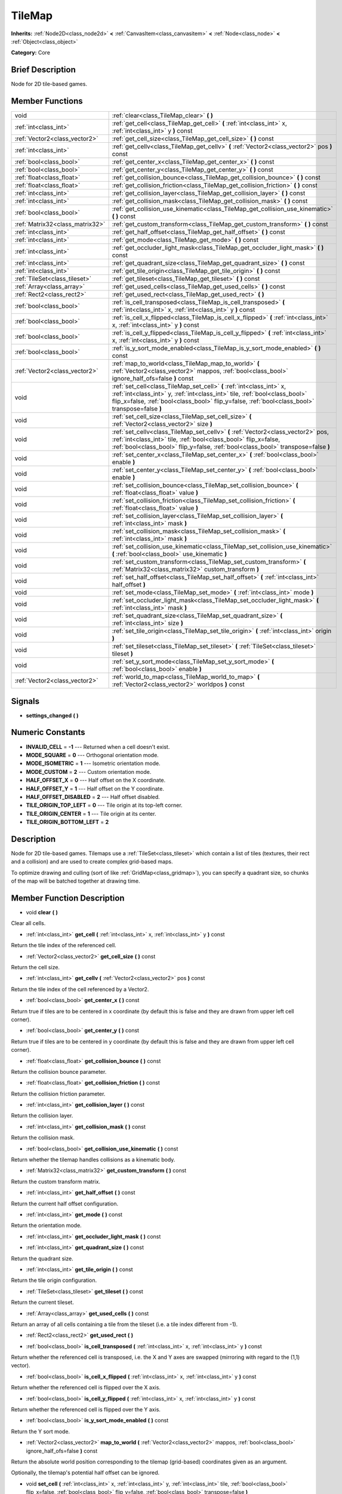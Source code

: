 .. Generated automatically by doc/tools/makerst.py in Godot's source tree.
.. DO NOT EDIT THIS FILE, but the doc/base/classes.xml source instead.

.. _class_TileMap:

TileMap
=======

**Inherits:** :ref:`Node2D<class_node2d>` **<** :ref:`CanvasItem<class_canvasitem>` **<** :ref:`Node<class_node>` **<** :ref:`Object<class_object>`

**Category:** Core

Brief Description
-----------------

Node for 2D tile-based games.

Member Functions
----------------

+----------------------------------+---------------------------------------------------------------------------------------------------------------------------------------------------------------------------------------------------------------------------------------------------------+
| void                             | :ref:`clear<class_TileMap_clear>`  **(** **)**                                                                                                                                                                                                          |
+----------------------------------+---------------------------------------------------------------------------------------------------------------------------------------------------------------------------------------------------------------------------------------------------------+
| :ref:`int<class_int>`            | :ref:`get_cell<class_TileMap_get_cell>`  **(** :ref:`int<class_int>` x, :ref:`int<class_int>` y  **)** const                                                                                                                                            |
+----------------------------------+---------------------------------------------------------------------------------------------------------------------------------------------------------------------------------------------------------------------------------------------------------+
| :ref:`Vector2<class_vector2>`    | :ref:`get_cell_size<class_TileMap_get_cell_size>`  **(** **)** const                                                                                                                                                                                    |
+----------------------------------+---------------------------------------------------------------------------------------------------------------------------------------------------------------------------------------------------------------------------------------------------------+
| :ref:`int<class_int>`            | :ref:`get_cellv<class_TileMap_get_cellv>`  **(** :ref:`Vector2<class_vector2>` pos  **)** const                                                                                                                                                         |
+----------------------------------+---------------------------------------------------------------------------------------------------------------------------------------------------------------------------------------------------------------------------------------------------------+
| :ref:`bool<class_bool>`          | :ref:`get_center_x<class_TileMap_get_center_x>`  **(** **)** const                                                                                                                                                                                      |
+----------------------------------+---------------------------------------------------------------------------------------------------------------------------------------------------------------------------------------------------------------------------------------------------------+
| :ref:`bool<class_bool>`          | :ref:`get_center_y<class_TileMap_get_center_y>`  **(** **)** const                                                                                                                                                                                      |
+----------------------------------+---------------------------------------------------------------------------------------------------------------------------------------------------------------------------------------------------------------------------------------------------------+
| :ref:`float<class_float>`        | :ref:`get_collision_bounce<class_TileMap_get_collision_bounce>`  **(** **)** const                                                                                                                                                                      |
+----------------------------------+---------------------------------------------------------------------------------------------------------------------------------------------------------------------------------------------------------------------------------------------------------+
| :ref:`float<class_float>`        | :ref:`get_collision_friction<class_TileMap_get_collision_friction>`  **(** **)** const                                                                                                                                                                  |
+----------------------------------+---------------------------------------------------------------------------------------------------------------------------------------------------------------------------------------------------------------------------------------------------------+
| :ref:`int<class_int>`            | :ref:`get_collision_layer<class_TileMap_get_collision_layer>`  **(** **)** const                                                                                                                                                                        |
+----------------------------------+---------------------------------------------------------------------------------------------------------------------------------------------------------------------------------------------------------------------------------------------------------+
| :ref:`int<class_int>`            | :ref:`get_collision_mask<class_TileMap_get_collision_mask>`  **(** **)** const                                                                                                                                                                          |
+----------------------------------+---------------------------------------------------------------------------------------------------------------------------------------------------------------------------------------------------------------------------------------------------------+
| :ref:`bool<class_bool>`          | :ref:`get_collision_use_kinematic<class_TileMap_get_collision_use_kinematic>`  **(** **)** const                                                                                                                                                        |
+----------------------------------+---------------------------------------------------------------------------------------------------------------------------------------------------------------------------------------------------------------------------------------------------------+
| :ref:`Matrix32<class_matrix32>`  | :ref:`get_custom_transform<class_TileMap_get_custom_transform>`  **(** **)** const                                                                                                                                                                      |
+----------------------------------+---------------------------------------------------------------------------------------------------------------------------------------------------------------------------------------------------------------------------------------------------------+
| :ref:`int<class_int>`            | :ref:`get_half_offset<class_TileMap_get_half_offset>`  **(** **)** const                                                                                                                                                                                |
+----------------------------------+---------------------------------------------------------------------------------------------------------------------------------------------------------------------------------------------------------------------------------------------------------+
| :ref:`int<class_int>`            | :ref:`get_mode<class_TileMap_get_mode>`  **(** **)** const                                                                                                                                                                                              |
+----------------------------------+---------------------------------------------------------------------------------------------------------------------------------------------------------------------------------------------------------------------------------------------------------+
| :ref:`int<class_int>`            | :ref:`get_occluder_light_mask<class_TileMap_get_occluder_light_mask>`  **(** **)** const                                                                                                                                                                |
+----------------------------------+---------------------------------------------------------------------------------------------------------------------------------------------------------------------------------------------------------------------------------------------------------+
| :ref:`int<class_int>`            | :ref:`get_quadrant_size<class_TileMap_get_quadrant_size>`  **(** **)** const                                                                                                                                                                            |
+----------------------------------+---------------------------------------------------------------------------------------------------------------------------------------------------------------------------------------------------------------------------------------------------------+
| :ref:`int<class_int>`            | :ref:`get_tile_origin<class_TileMap_get_tile_origin>`  **(** **)** const                                                                                                                                                                                |
+----------------------------------+---------------------------------------------------------------------------------------------------------------------------------------------------------------------------------------------------------------------------------------------------------+
| :ref:`TileSet<class_tileset>`    | :ref:`get_tileset<class_TileMap_get_tileset>`  **(** **)** const                                                                                                                                                                                        |
+----------------------------------+---------------------------------------------------------------------------------------------------------------------------------------------------------------------------------------------------------------------------------------------------------+
| :ref:`Array<class_array>`        | :ref:`get_used_cells<class_TileMap_get_used_cells>`  **(** **)** const                                                                                                                                                                                  |
+----------------------------------+---------------------------------------------------------------------------------------------------------------------------------------------------------------------------------------------------------------------------------------------------------+
| :ref:`Rect2<class_rect2>`        | :ref:`get_used_rect<class_TileMap_get_used_rect>`  **(** **)**                                                                                                                                                                                          |
+----------------------------------+---------------------------------------------------------------------------------------------------------------------------------------------------------------------------------------------------------------------------------------------------------+
| :ref:`bool<class_bool>`          | :ref:`is_cell_transposed<class_TileMap_is_cell_transposed>`  **(** :ref:`int<class_int>` x, :ref:`int<class_int>` y  **)** const                                                                                                                        |
+----------------------------------+---------------------------------------------------------------------------------------------------------------------------------------------------------------------------------------------------------------------------------------------------------+
| :ref:`bool<class_bool>`          | :ref:`is_cell_x_flipped<class_TileMap_is_cell_x_flipped>`  **(** :ref:`int<class_int>` x, :ref:`int<class_int>` y  **)** const                                                                                                                          |
+----------------------------------+---------------------------------------------------------------------------------------------------------------------------------------------------------------------------------------------------------------------------------------------------------+
| :ref:`bool<class_bool>`          | :ref:`is_cell_y_flipped<class_TileMap_is_cell_y_flipped>`  **(** :ref:`int<class_int>` x, :ref:`int<class_int>` y  **)** const                                                                                                                          |
+----------------------------------+---------------------------------------------------------------------------------------------------------------------------------------------------------------------------------------------------------------------------------------------------------+
| :ref:`bool<class_bool>`          | :ref:`is_y_sort_mode_enabled<class_TileMap_is_y_sort_mode_enabled>`  **(** **)** const                                                                                                                                                                  |
+----------------------------------+---------------------------------------------------------------------------------------------------------------------------------------------------------------------------------------------------------------------------------------------------------+
| :ref:`Vector2<class_vector2>`    | :ref:`map_to_world<class_TileMap_map_to_world>`  **(** :ref:`Vector2<class_vector2>` mappos, :ref:`bool<class_bool>` ignore_half_ofs=false  **)** const                                                                                                 |
+----------------------------------+---------------------------------------------------------------------------------------------------------------------------------------------------------------------------------------------------------------------------------------------------------+
| void                             | :ref:`set_cell<class_TileMap_set_cell>`  **(** :ref:`int<class_int>` x, :ref:`int<class_int>` y, :ref:`int<class_int>` tile, :ref:`bool<class_bool>` flip_x=false, :ref:`bool<class_bool>` flip_y=false, :ref:`bool<class_bool>` transpose=false  **)** |
+----------------------------------+---------------------------------------------------------------------------------------------------------------------------------------------------------------------------------------------------------------------------------------------------------+
| void                             | :ref:`set_cell_size<class_TileMap_set_cell_size>`  **(** :ref:`Vector2<class_vector2>` size  **)**                                                                                                                                                      |
+----------------------------------+---------------------------------------------------------------------------------------------------------------------------------------------------------------------------------------------------------------------------------------------------------+
| void                             | :ref:`set_cellv<class_TileMap_set_cellv>`  **(** :ref:`Vector2<class_vector2>` pos, :ref:`int<class_int>` tile, :ref:`bool<class_bool>` flip_x=false, :ref:`bool<class_bool>` flip_y=false, :ref:`bool<class_bool>` transpose=false  **)**              |
+----------------------------------+---------------------------------------------------------------------------------------------------------------------------------------------------------------------------------------------------------------------------------------------------------+
| void                             | :ref:`set_center_x<class_TileMap_set_center_x>`  **(** :ref:`bool<class_bool>` enable  **)**                                                                                                                                                            |
+----------------------------------+---------------------------------------------------------------------------------------------------------------------------------------------------------------------------------------------------------------------------------------------------------+
| void                             | :ref:`set_center_y<class_TileMap_set_center_y>`  **(** :ref:`bool<class_bool>` enable  **)**                                                                                                                                                            |
+----------------------------------+---------------------------------------------------------------------------------------------------------------------------------------------------------------------------------------------------------------------------------------------------------+
| void                             | :ref:`set_collision_bounce<class_TileMap_set_collision_bounce>`  **(** :ref:`float<class_float>` value  **)**                                                                                                                                           |
+----------------------------------+---------------------------------------------------------------------------------------------------------------------------------------------------------------------------------------------------------------------------------------------------------+
| void                             | :ref:`set_collision_friction<class_TileMap_set_collision_friction>`  **(** :ref:`float<class_float>` value  **)**                                                                                                                                       |
+----------------------------------+---------------------------------------------------------------------------------------------------------------------------------------------------------------------------------------------------------------------------------------------------------+
| void                             | :ref:`set_collision_layer<class_TileMap_set_collision_layer>`  **(** :ref:`int<class_int>` mask  **)**                                                                                                                                                  |
+----------------------------------+---------------------------------------------------------------------------------------------------------------------------------------------------------------------------------------------------------------------------------------------------------+
| void                             | :ref:`set_collision_mask<class_TileMap_set_collision_mask>`  **(** :ref:`int<class_int>` mask  **)**                                                                                                                                                    |
+----------------------------------+---------------------------------------------------------------------------------------------------------------------------------------------------------------------------------------------------------------------------------------------------------+
| void                             | :ref:`set_collision_use_kinematic<class_TileMap_set_collision_use_kinematic>`  **(** :ref:`bool<class_bool>` use_kinematic  **)**                                                                                                                       |
+----------------------------------+---------------------------------------------------------------------------------------------------------------------------------------------------------------------------------------------------------------------------------------------------------+
| void                             | :ref:`set_custom_transform<class_TileMap_set_custom_transform>`  **(** :ref:`Matrix32<class_matrix32>` custom_transform  **)**                                                                                                                          |
+----------------------------------+---------------------------------------------------------------------------------------------------------------------------------------------------------------------------------------------------------------------------------------------------------+
| void                             | :ref:`set_half_offset<class_TileMap_set_half_offset>`  **(** :ref:`int<class_int>` half_offset  **)**                                                                                                                                                   |
+----------------------------------+---------------------------------------------------------------------------------------------------------------------------------------------------------------------------------------------------------------------------------------------------------+
| void                             | :ref:`set_mode<class_TileMap_set_mode>`  **(** :ref:`int<class_int>` mode  **)**                                                                                                                                                                        |
+----------------------------------+---------------------------------------------------------------------------------------------------------------------------------------------------------------------------------------------------------------------------------------------------------+
| void                             | :ref:`set_occluder_light_mask<class_TileMap_set_occluder_light_mask>`  **(** :ref:`int<class_int>` mask  **)**                                                                                                                                          |
+----------------------------------+---------------------------------------------------------------------------------------------------------------------------------------------------------------------------------------------------------------------------------------------------------+
| void                             | :ref:`set_quadrant_size<class_TileMap_set_quadrant_size>`  **(** :ref:`int<class_int>` size  **)**                                                                                                                                                      |
+----------------------------------+---------------------------------------------------------------------------------------------------------------------------------------------------------------------------------------------------------------------------------------------------------+
| void                             | :ref:`set_tile_origin<class_TileMap_set_tile_origin>`  **(** :ref:`int<class_int>` origin  **)**                                                                                                                                                        |
+----------------------------------+---------------------------------------------------------------------------------------------------------------------------------------------------------------------------------------------------------------------------------------------------------+
| void                             | :ref:`set_tileset<class_TileMap_set_tileset>`  **(** :ref:`TileSet<class_tileset>` tileset  **)**                                                                                                                                                       |
+----------------------------------+---------------------------------------------------------------------------------------------------------------------------------------------------------------------------------------------------------------------------------------------------------+
| void                             | :ref:`set_y_sort_mode<class_TileMap_set_y_sort_mode>`  **(** :ref:`bool<class_bool>` enable  **)**                                                                                                                                                      |
+----------------------------------+---------------------------------------------------------------------------------------------------------------------------------------------------------------------------------------------------------------------------------------------------------+
| :ref:`Vector2<class_vector2>`    | :ref:`world_to_map<class_TileMap_world_to_map>`  **(** :ref:`Vector2<class_vector2>` worldpos  **)** const                                                                                                                                              |
+----------------------------------+---------------------------------------------------------------------------------------------------------------------------------------------------------------------------------------------------------------------------------------------------------+

Signals
-------

-  **settings_changed**  **(** **)**

Numeric Constants
-----------------

- **INVALID_CELL** = **-1** --- Returned when a cell doesn't exist.
- **MODE_SQUARE** = **0** --- Orthogonal orientation mode.
- **MODE_ISOMETRIC** = **1** --- Isometric orientation mode.
- **MODE_CUSTOM** = **2** --- Custom orientation mode.
- **HALF_OFFSET_X** = **0** --- Half offset on the X coordinate.
- **HALF_OFFSET_Y** = **1** --- Half offset on the Y coordinate.
- **HALF_OFFSET_DISABLED** = **2** --- Half offset disabled.
- **TILE_ORIGIN_TOP_LEFT** = **0** --- Tile origin at its top-left corner.
- **TILE_ORIGIN_CENTER** = **1** --- Tile origin at its center.
- **TILE_ORIGIN_BOTTOM_LEFT** = **2**

Description
-----------

Node for 2D tile-based games. Tilemaps use a :ref:`TileSet<class_tileset>` which contain a list of tiles (textures, their rect and a collision) and are used to create complex grid-based maps.

To optimize drawing and culling (sort of like :ref:`GridMap<class_gridmap>`), you can specify a quadrant size, so chunks of the map will be batched together at drawing time.

Member Function Description
---------------------------

.. _class_TileMap_clear:

- void  **clear**  **(** **)**

Clear all cells.

.. _class_TileMap_get_cell:

- :ref:`int<class_int>`  **get_cell**  **(** :ref:`int<class_int>` x, :ref:`int<class_int>` y  **)** const

Return the tile index of the referenced cell.

.. _class_TileMap_get_cell_size:

- :ref:`Vector2<class_vector2>`  **get_cell_size**  **(** **)** const

Return the cell size.

.. _class_TileMap_get_cellv:

- :ref:`int<class_int>`  **get_cellv**  **(** :ref:`Vector2<class_vector2>` pos  **)** const

Return the tile index of the cell referenced by a Vector2.

.. _class_TileMap_get_center_x:

- :ref:`bool<class_bool>`  **get_center_x**  **(** **)** const

Return true if tiles are to be centered in x coordinate (by default this is false and they are drawn from upper left cell corner).

.. _class_TileMap_get_center_y:

- :ref:`bool<class_bool>`  **get_center_y**  **(** **)** const

Return true if tiles are to be centered in y coordinate (by default this is false and they are drawn from upper left cell corner).

.. _class_TileMap_get_collision_bounce:

- :ref:`float<class_float>`  **get_collision_bounce**  **(** **)** const

Return the collision bounce parameter.

.. _class_TileMap_get_collision_friction:

- :ref:`float<class_float>`  **get_collision_friction**  **(** **)** const

Return the collision friction parameter.

.. _class_TileMap_get_collision_layer:

- :ref:`int<class_int>`  **get_collision_layer**  **(** **)** const

Return the collision layer.

.. _class_TileMap_get_collision_mask:

- :ref:`int<class_int>`  **get_collision_mask**  **(** **)** const

Return the collision mask.

.. _class_TileMap_get_collision_use_kinematic:

- :ref:`bool<class_bool>`  **get_collision_use_kinematic**  **(** **)** const

Return whether the tilemap handles collisions as a kinematic body.

.. _class_TileMap_get_custom_transform:

- :ref:`Matrix32<class_matrix32>`  **get_custom_transform**  **(** **)** const

Return the custom transform matrix.

.. _class_TileMap_get_half_offset:

- :ref:`int<class_int>`  **get_half_offset**  **(** **)** const

Return the current half offset configuration.

.. _class_TileMap_get_mode:

- :ref:`int<class_int>`  **get_mode**  **(** **)** const

Return the orientation mode.

.. _class_TileMap_get_occluder_light_mask:

- :ref:`int<class_int>`  **get_occluder_light_mask**  **(** **)** const

.. _class_TileMap_get_quadrant_size:

- :ref:`int<class_int>`  **get_quadrant_size**  **(** **)** const

Return the quadrant size.

.. _class_TileMap_get_tile_origin:

- :ref:`int<class_int>`  **get_tile_origin**  **(** **)** const

Return the tile origin configuration.

.. _class_TileMap_get_tileset:

- :ref:`TileSet<class_tileset>`  **get_tileset**  **(** **)** const

Return the current tileset.

.. _class_TileMap_get_used_cells:

- :ref:`Array<class_array>`  **get_used_cells**  **(** **)** const

Return an array of all cells containing a tile from the tileset (i.e. a tile index different from -1).

.. _class_TileMap_get_used_rect:

- :ref:`Rect2<class_rect2>`  **get_used_rect**  **(** **)**

.. _class_TileMap_is_cell_transposed:

- :ref:`bool<class_bool>`  **is_cell_transposed**  **(** :ref:`int<class_int>` x, :ref:`int<class_int>` y  **)** const

Return whether the referenced cell is transposed, i.e. the X and Y axes are swapped (mirroring with regard to the (1,1) vector).

.. _class_TileMap_is_cell_x_flipped:

- :ref:`bool<class_bool>`  **is_cell_x_flipped**  **(** :ref:`int<class_int>` x, :ref:`int<class_int>` y  **)** const

Return whether the referenced cell is flipped over the X axis.

.. _class_TileMap_is_cell_y_flipped:

- :ref:`bool<class_bool>`  **is_cell_y_flipped**  **(** :ref:`int<class_int>` x, :ref:`int<class_int>` y  **)** const

Return whether the referenced cell is flipped over the Y axis.

.. _class_TileMap_is_y_sort_mode_enabled:

- :ref:`bool<class_bool>`  **is_y_sort_mode_enabled**  **(** **)** const

Return the Y sort mode.

.. _class_TileMap_map_to_world:

- :ref:`Vector2<class_vector2>`  **map_to_world**  **(** :ref:`Vector2<class_vector2>` mappos, :ref:`bool<class_bool>` ignore_half_ofs=false  **)** const

Return the absolute world position corresponding to the tilemap (grid-based) coordinates given as an argument.

Optionally, the tilemap's potential half offset can be ignored.

.. _class_TileMap_set_cell:

- void  **set_cell**  **(** :ref:`int<class_int>` x, :ref:`int<class_int>` y, :ref:`int<class_int>` tile, :ref:`bool<class_bool>` flip_x=false, :ref:`bool<class_bool>` flip_y=false, :ref:`bool<class_bool>` transpose=false  **)**

Set the tile index for the cell referenced by its grid-based X and Y coordinates.

A tile index of -1 clears the cell.

Optionally, the tile can also be flipped over the X and Y coordinates or transposed.

.. _class_TileMap_set_cell_size:

- void  **set_cell_size**  **(** :ref:`Vector2<class_vector2>` size  **)**

Set the cell size.

.. _class_TileMap_set_cellv:

- void  **set_cellv**  **(** :ref:`Vector2<class_vector2>` pos, :ref:`int<class_int>` tile, :ref:`bool<class_bool>` flip_x=false, :ref:`bool<class_bool>` flip_y=false, :ref:`bool<class_bool>` transpose=false  **)**

Set the tile index for the cell referenced by a Vector2 of grid-based coordinates.

A tile index of -1 clears the cell.

Optionally, the tile can also be flipped over the X and Y axes or transposed.

.. _class_TileMap_set_center_x:

- void  **set_center_x**  **(** :ref:`bool<class_bool>` enable  **)**

Set tiles to be centered in x coordinate. (by default this is false and they are drawn from upper left cell corner).

.. _class_TileMap_set_center_y:

- void  **set_center_y**  **(** :ref:`bool<class_bool>` enable  **)**

Set tiles to be centered in y coordinate. (by default this is false and they are drawn from upper left cell corner).

.. _class_TileMap_set_collision_bounce:

- void  **set_collision_bounce**  **(** :ref:`float<class_float>` value  **)**

Set the collision bounce parameter. Allowable values range from 0 to 1.

.. _class_TileMap_set_collision_friction:

- void  **set_collision_friction**  **(** :ref:`float<class_float>` value  **)**

Set the collision friction parameter. Allowable values range from 0 to 1.

.. _class_TileMap_set_collision_layer:

- void  **set_collision_layer**  **(** :ref:`int<class_int>` mask  **)**

Set the collision layer.

Layers are referenced by binary indexes, so allowable values to describe the 20 available layers range from 0 to 2^20-1.

.. _class_TileMap_set_collision_mask:

- void  **set_collision_mask**  **(** :ref:`int<class_int>` mask  **)**

Set the collision masks.

Masks are referenced by binary indexes, so allowable values to describe the 20 available masks range from 0 to 2^20-1.

.. _class_TileMap_set_collision_use_kinematic:

- void  **set_collision_use_kinematic**  **(** :ref:`bool<class_bool>` use_kinematic  **)**

Set the tilemap to handle collisions as a kinematic body (enabled) or a static body (disabled).

.. _class_TileMap_set_custom_transform:

- void  **set_custom_transform**  **(** :ref:`Matrix32<class_matrix32>` custom_transform  **)**

Set custom transform matrix, to use in combination with the custom orientation mode.

.. _class_TileMap_set_half_offset:

- void  **set_half_offset**  **(** :ref:`int<class_int>` half_offset  **)**

Set an half offset on the X coordinate, Y coordinate, or none (use HALF_OFFSET\_\* constants as argument).

Half offset sets every other tile off by a half tile size in the specified direction.

.. _class_TileMap_set_mode:

- void  **set_mode**  **(** :ref:`int<class_int>` mode  **)**

Set the orientation mode as square, isometric or custom (use MODE\_\* constants as argument).

.. _class_TileMap_set_occluder_light_mask:

- void  **set_occluder_light_mask**  **(** :ref:`int<class_int>` mask  **)**

.. _class_TileMap_set_quadrant_size:

- void  **set_quadrant_size**  **(** :ref:`int<class_int>` size  **)**

Set the quadrant size, this optimizes drawing by batching chunks of map at draw/cull time.

Allowed values are integers ranging from 1 to 128.

.. _class_TileMap_set_tile_origin:

- void  **set_tile_origin**  **(** :ref:`int<class_int>` origin  **)**

Set the tile origin to the tile center or its top-left corner (use TILE_ORIGIN\_\* constants as argument).

.. _class_TileMap_set_tileset:

- void  **set_tileset**  **(** :ref:`TileSet<class_tileset>` tileset  **)**

Set the current tileset.

.. _class_TileMap_set_y_sort_mode:

- void  **set_y_sort_mode**  **(** :ref:`bool<class_bool>` enable  **)**

Set the Y sort mode. Enabled Y sort mode means that children of the tilemap will be drawn in the order defined by their Y coordinate.

A tile with a higher Y coordinate will therefore be drawn later, potentially covering up the tile(s) above it if its sprite is higher than its cell size.

.. _class_TileMap_world_to_map:

- :ref:`Vector2<class_vector2>`  **world_to_map**  **(** :ref:`Vector2<class_vector2>` worldpos  **)** const

Return the tilemap (grid-based) coordinates corresponding to the absolute world position given as an argument.



